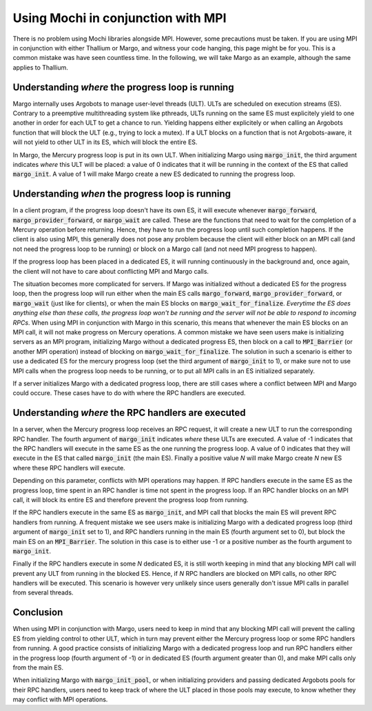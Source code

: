 Using Mochi in conjunction with MPI
===================================

There is no problem using Mochi libraries alongside MPI.
However, some precautions must be taken. If you are using
MPI in conjunction with either Thallium or Margo, and witness
your code hanging, this page might be for you. This is a
common mistake was have seen countless time. In the following,
we will take Margo as an example, although the same applies
to Thallium.

Understanding *where* the progress loop is running
--------------------------------------------------

Margo internally uses Argobots to manage user-level threads (ULT).
ULTs are scheduled on execution streams (ES). Contrary to a preemptive
multithreading system like pthreads, ULTs running on the same ES must
explicitely yield to one another in order for each ULT to get a chance
to run. Yielding happens either explicitely or when calling an Argobots
function that will block the ULT (e.g., trying to lock a mutex). If a
ULT blocks on a function that is not Argobots-aware, it will not yield
to other ULT in its ES, which will block the entire ES.

In Margo, the Mercury progress loop is put in its own ULT.
When initializing Margo using :code:`margo_init`, the third argument
indicates *where* this ULT will be placed: a value of 0 indicates that
it will be running in the context of the ES that called :code:`margo_init`.
A value of 1 will make Margo create a new ES dedicated to running
the progress loop.

Understanding *when* the progress loop is running
-------------------------------------------------

In a client program, if the progress loop doesn't have its own ES,
it will execute whenever :code:`margo_forward`, :code:`margo_provider_forward`,
or :code:`margo_wait` are called. These are the functions that need to wait
for the completion of a Mercury operation before returning. Hence, they
have to run the progress loop until such completion happens.
If the client is also using MPI, this generally does not
pose any problem because the client will either block on an MPI call
(and not need the progress loop to be running) or block on a Margo call
(and not need MPI progress to happen).

If the progress loop has been placed in a dedicated ES, it will running
continuously in the background and, once again, the client will not have
to care about conflicting MPI and Margo calls.

The situation becomes more complicated for servers. If Margo was
initialized without a dedicated ES for the progress loop, then the
progress loop will run either when the main ES calls :code:`margo_forward`,
:code:`margo_provider_forward`, or :code:`margo_wait` (just like for clients),
or when the main ES blocks on :code:`margo_wait_for_finalize`. *Everytime
the ES does anything else than these calls, the progress loop won't be running
and the server will not be able to respond to incoming RPCs*.
When using MPI in conjunction with Margo in this scenario, this means
that whenever the main ES blocks on an MPI call, it will not make progress on
Mercury operations. A common mistake we have seen users make is initializing
servers as an MPI program, initializing Margo without a dedicated progress
ES, then block on a call to :code:`MPI_Barrier` (or another MPI operation)
instead of blocking on :code:`margo_wait_for_finalize`.
The solution in such a scenario is either to use a dedicated ES for the mercury
progress loop (set the third argument of :code:`margo_init` to 1), or make sure
not to use MPI calls when the progress loop needs to be running, or to put all
MPI calls in an ES initialized separately.

If a server initializes Margo with a dedicated progress loop, there are
still cases where a conflict between MPI and Margo could occure. These cases
have to do with where the RPC handlers are executed.

Understanding *where* the RPC handlers are executed
---------------------------------------------------

In a server, when the Mercury progress loop receives an RPC request, it
will create a new ULT to run the corresponding RPC handler.
The fourth argument of :code:`margo_init` indicates *where* these ULTs
are executed. A value of -1 indicates that the RPC handlers will execute
in the same ES as the one running the progress loop. A value of 0 indicates
that they will execute in the ES that called :code:`margo_init` (the main ES).
Finally a positive value *N* will make Margo create *N* new ES where these
RPC handlers will execute.

Depending on this parameter, conflicts with MPI operations may happen.
If RPC handlers execute in the same ES as the progress loop, time spent
in an RPC handler is time not spent in the progress loop. If an RPC handler
blocks on an MPI call, it will block its entire ES and therefore prevent
the progress loop from running.

If the RPC handlers execute in the same ES as :code:`margo_init`,
and MPI call that blocks the main ES will prevent RPC handlers from running.
A frequent mistake we see users make is initializing Margo with a dedicated
progress loop (third argument of :code:`margo_init` set to 1), and RPC handlers
running in the main ES (fourth argument set to 0), but block the main ES on
an :code:`MPI_Barrier`. The solution in this case is to either use -1 or a
positive number as the fourth argument to :code:`margo_init`.

Finally if the RPC handlers execute in some *N* dedicated ES, it is still
worth keeping in mind that any blocking MPI call will prevent any ULT from
running in the blocked ES. Hence, if *N* RPC handlers are blocked on MPI
calls, no other RPC handlers will be executed. This scenario is however very
unlikely since users generally don't issue MPI calls in parallel from several
threads.

Conclusion
----------

When using MPI in conjunction with Margo, users need to keep in mind that
any blocking MPI call will prevent the calling ES from yielding control to
other ULT, which in turn may prevent either the Mercury progress loop or
some RPC handlers from running. A good practice consists of initializing
Margo with a dedicated progress loop and run RPC handlers either in the
progress loop (fourth argument of -1) or in dedicated ES (fourth argument
greater than 0), and make MPI calls only from the main ES.

When initializing Margo with :code:`margo_init_pool`, or when initializing
providers and passing dedicated Argobots pools for their RPC handlers,
users need to keep track of where the ULT placed in those pools may
execute, to know whether they may conflict with MPI operations.
